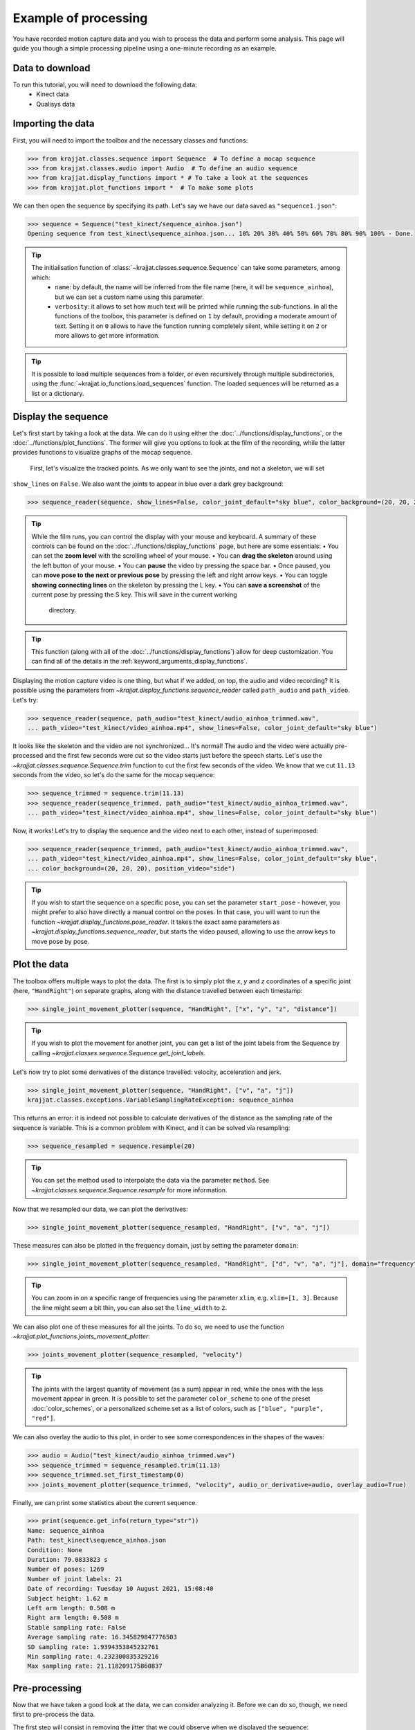 Example of processing
=====================

You have recorded motion capture data and you wish to process the data and perform some analysis. This page will
guide you though a simple processing pipeline using a one-minute recording as an example.

Data to download
----------------
To run this tutorial, you will need to download the following data:
    * Kinect data
    * Qualisys data

Importing the data
------------------

First, you will need to import the toolbox and the necessary classes and functions:

.. code-block:: python

    >>> from krajjat.classes.sequence import Sequence  # To define a mocap sequence
    >>> from krajjat.classes.audio import Audio  # To define an audio sequence
    >>> from krajjat.display_functions import * # To take a look at the sequences
    >>> from krajjat.plot_functions import *  # To make some plots

We can then open the sequence by specifying its path. Let's say we have our data saved as ``"sequence1.json"``:

.. code-block:: python

    >>> sequence = Sequence("test_kinect/sequence_ainhoa.json")
    Opening sequence from test_kinect\sequence_ainhoa.json... 10% 20% 30% 40% 50% 60% 70% 80% 90% 100% - Done.

.. tip::
    The initialisation function of :class:`~krajjat.classes.sequence.Sequence` can take some parameters, among which:
        • ``name``: by default, the name will be inferred from the file name (here, it will be ``sequence_ainhoa``),
          but we can set a custom name using this parameter.
        • ``verbosity``: it allows to set how much text will be printed while running the sub-functions. In all
          the functions of the toolbox, this parameter is defined on ``1`` by default, providing a moderate amount
          of text. Setting it on ``0`` allows to have the function running completely silent, while setting it on
          ``2`` or more allows to get more information.

.. tip::
    It is possible to load multiple sequences from a folder, or even recursively through multiple subdirectories,
    using the :func:`~krajjat.io_functions.load_sequences` function. The loaded sequences will be returned as a list or a
    dictionary.

Display the sequence
--------------------

Let's first start by taking a look at the data. We can do it using either the :doc:`../functions/display_functions`,
or the :doc:`../functions/plot_functions`. The former will give you options to look at the film of the recording,
while the latter provides functions to visualize graphs of the mocap sequence.

 First, let's visualize the tracked points. As we only want to see the joints, and not a skeleton, we will set
``show_lines`` on ``False``. We also want the joints to appear in blue over a dark grey background:

.. code-block:: python

    >>> sequence_reader(sequence, show_lines=False, color_joint_default="sky blue", color_background=(20, 20, 20))

.. tip::
    While the film runs, you can control the display with your mouse and keyboard. A summary of these controls can
    be found on the :doc:`../functions/display_functions` page, but here are some essentials:
    • You can set the **zoom level** with the scrolling wheel of your mouse.
    • You can **drag the skeleton** around using the left button of your mouse.
    • You can **pause** the video by pressing the space bar.
    • Once paused, you can **move pose to the next or previous pose** by pressing the left and right arrow keys.
    • You can toggle **showing connecting lines** on the skeleton by pressing the L key.
    • You can **save a screenshot** of the current pose by pressing the S key. This will save in the current working
      directory.

.. tip::
    This function (along with all of the :doc:`../functions/display_functions`) allow for deep customization. You can
    find all of the details in the :ref:`keyword_arguments_display_functions`.

Displaying the motion capture video is one thing, but what if we added, on top, the audio and video recording?
It is possible using the parameters from `~krajjat.display_functions.sequence_reader` called ``path_audio`` and
``path_video``. Let's try:

.. code-block:: python

    >>> sequence_reader(sequence, path_audio="test_kinect/audio_ainhoa_trimmed.wav",
    ... path_video="test_kinect/video_ainhoa.mp4", show_lines=False, color_joint_default="sky blue")

It looks like the skeleton and the video are not synchronized... It's normal! The audio and the video were
actually pre-processed and the first few seconds were cut so the video starts just before the speech starts. Let's
use the `~krajjat.classes.sequence.Sequence.trim` function to cut the first few seconds of the video. We know that
we cut ``11.13`` seconds from the video, so let's do the same for the mocap sequence:

.. code-block:: python

    >>> sequence_trimmed = sequence.trim(11.13)
    >>> sequence_reader(sequence_trimmed, path_audio="test_kinect/audio_ainhoa_trimmed.wav",
    ... path_video="test_kinect/video_ainhoa.mp4", show_lines=False, color_joint_default="sky blue")

Now, it works! Let's try to display the sequence and the video next to each other, instead of superimposed:

.. code-block:: python

    >>> sequence_reader(sequence_trimmed, path_audio="test_kinect/audio_ainhoa_trimmed.wav",
    ... path_video="test_kinect/video_ainhoa.mp4", show_lines=False, color_joint_default="sky blue",
    ... color_background=(20, 20, 20), position_video="side")

.. tip::
    If you wish to start the sequence on a specific pose, you can set the parameter ``start_pose`` -
    however, you might prefer to also have directly a manual control on the poses. In that case,
    you will want to run the function `~krajjat.display_functions.pose_reader`. It takes the exact same
    parameters as `~krajjat.display_functions.sequence_reader`, but starts the video paused, allowing to
    use the arrow keys to move pose by pose.

Plot the data
-------------
The toolbox offers multiple ways to plot the data. The first is to simply plot the `x`, `y` and `z` coordinates
of a specific joint (here, ``"HandRight"``) on separate graphs, along with the distance travelled between each
timestamp:

.. code-block:: python

    >>> single_joint_movement_plotter(sequence, "HandRight", ["x", "y", "z", "distance"])

.. tip::
    If you wish to plot the movement for another joint, you can get a list of the joint labels from
    the Sequence by calling `~krajjat.classes.sequence.Sequence.get_joint_labels`.

Let's now try to plot some derivatives of the distance travelled: velocity, acceleration and jerk.

.. code-block:: python

    >>> single_joint_movement_plotter(sequence, "HandRight", ["v", "a", "j"])
    krajjat.classes.exceptions.VariableSamplingRateException: sequence_ainhoa

This returns an error: it is indeed not possible to calculate derivatives of the distance as the
sampling rate of the sequence is variable. This is a common problem with Kinect, and it can be
solved via resampling:

.. code-block:: python

    >>> sequence_resampled = sequence.resample(20)

.. tip::
    You can set the method used to interpolate the data via the parameter ``method``. See
    `~krajjat.classes.sequence.Sequence.resample` for more information.

Now that we resampled our data, we can plot the derivatives:

.. code-block:: python

    >>> single_joint_movement_plotter(sequence_resampled, "HandRight", ["v", "a", "j"])

These measures can also be plotted in the frequency domain, just by setting the parameter ``domain``:

.. code-block:: python

    >>> single_joint_movement_plotter(sequence_resampled, "HandRight", ["d", "v", "a", "j"], domain="frequency")

.. tip::
    You can zoom in on a specific range of frequencies using the parameter ``xlim``, e.g. ``xlim=[1, 3]``.
    Because the line might seem a bit thin, you can also set the ``line_width`` to ``2``.

We can also plot one of these measures for all the joints. To do so, we need to use the function
`~krajjat.plot_functions.joints_movement_plotter`:

.. code-block:: python

    >>> joints_movement_plotter(sequence_resampled, "velocity")

.. tip::
    The joints with the largest quantity of movement (as a sum) appear in red, while the ones with the less
    movement appear in green. It is possible to set the parameter ``color_scheme`` to one of the preset
    :doc:`color_schemes`, or a personalized scheme set as a list of colors, such as ``["blue", "purple", "red"]``.

We can also overlay the audio to this plot, in order to see some correspondences in the shapes of the waves:

.. code-block:: python

    >>> audio = Audio("test_kinect/audio_ainhoa_trimmed.wav")
    >>> sequence_trimmed = sequence_resampled.trim(11.13)
    >>> sequence_trimmed.set_first_timestamp(0)
    >>> joints_movement_plotter(sequence_trimmed, "velocity", audio_or_derivative=audio, overlay_audio=True)

Finally, we can print some statistics about the current sequence.

.. code-block:: python

    >>> print(sequence.get_info(return_type="str"))
    Name: sequence_ainhoa
    Path: test_kinect\sequence_ainhoa.json
    Condition: None
    Duration: 79.0833823 s
    Number of poses: 1269
    Number of joint labels: 21
    Date of recording: Tuesday 10 August 2021, 15:08:40
    Subject height: 1.62 m
    Left arm length: 0.508 m
    Right arm length: 0.508 m
    Stable sampling rate: False
    Average sampling rate: 16.345829847776503
    SD sampling rate: 1.9394353845232761
    Min sampling rate: 4.232300835329216
    Max sampling rate: 21.118209175860837

Pre-processing
--------------
Now that we have taken a good look at the data, we can consider analyzing it. Before we can do so, though,
we need first to pre-process the data.

The first step will consist in removing the jitter that we could observe when we displayed the sequence:

.. code-block:: python

    >>> sequence.correct_jitter(velocity_threshold=1, window=3)

Analysis
--------
To be filled.
